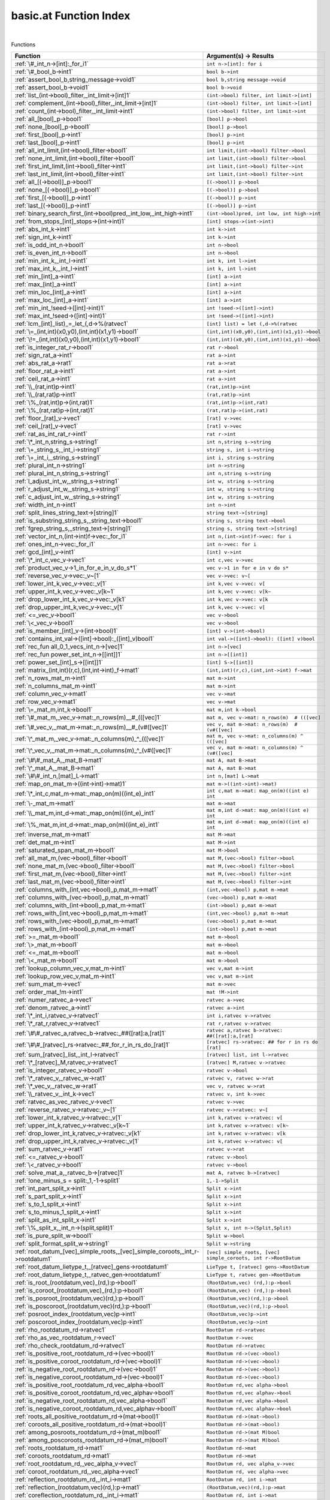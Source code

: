 .. _basic.at_index:

basic.at Function Index
=======================================================
|



Functions

.. list-table::
   :widths: 10 20
   :header-rows: 1

   * - Function
     - Argument(s) -> Results
   * - :ref:`\#_int_n->[int]:_for_i1`
     - ``int n->[int]: for i``
   * - :ref:`\#_bool_b->int1`
     - ``bool b->int``
   * - :ref:`assert_bool_b,string_message->void1`
     - ``bool b,string message->void``
   * - :ref:`assert_bool_b->void1`
     - ``bool b->void``
   * - :ref:`list_(int->bool)_filter,_int_limit->[int]1`
     - ``(int->bool) filter, int limit->[int]``
   * - :ref:`complement_(int->bool)_filter,_int_limit->[int]1`
     - ``(int->bool) filter, int limit->[int]``
   * - :ref:`count_(int->bool)_filter,_int_limit->int1`
     - ``(int->bool) filter, int limit->int``
   * - :ref:`all_[bool]_p->bool1`
     - ``[bool] p->bool``
   * - :ref:`none_[bool]_p->bool1`
     - ``[bool] p->bool``
   * - :ref:`first_[bool]_p->int1`
     - ``[bool] p->int``
   * - :ref:`last_[bool]_p->int1`
     - ``[bool] p->int``
   * - :ref:`all_int_limit,(int->bool)_filter->bool1`
     - ``int limit,(int->bool) filter->bool``
   * - :ref:`none_int_limit,(int->bool)_filter->bool1`
     - ``int limit,(int->bool) filter->bool``
   * - :ref:`first_int_limit,(int->bool)_filter->int1`
     - ``int limit,(int->bool) filter->int``
   * - :ref:`last_int_limit,(int->bool)_filter->int1`
     - ``int limit,(int->bool) filter->int``
   * - :ref:`all_[(->bool)]_p->bool1`
     - ``[(->bool)] p->bool``
   * - :ref:`none_[(->bool)]_p->bool1`
     - ``[(->bool)] p->bool``
   * - :ref:`first_[(->bool)]_p->int1`
     - ``[(->bool)] p->int``
   * - :ref:`last_[(->bool)]_p->int1`
     - ``[(->bool)] p->int``
   * - :ref:`binary_search_first_(int->bool)pred,_int_low,_int_high->int1`
     - ``(int->bool)pred, int low, int high->int``
   * - :ref:`from_stops_[int]_stops->(int->int)1`
     - ``[int] stops->(int->int)``
   * - :ref:`abs_int_k->int1`
     - ``int k->int``
   * - :ref:`sign_int_k->int1`
     - ``int k->int``
   * - :ref:`is_odd_int_n->bool1`
     - ``int n->bool``
   * - :ref:`is_even_int_n->bool1`
     - ``int n->bool``
   * - :ref:`min_int_k,_int_l->int1`
     - ``int k, int l->int``
   * - :ref:`max_int_k,_int_l->int1`
     - ``int k, int l->int``
   * - :ref:`min_[int]_a->int1`
     - ``[int] a->int``
   * - :ref:`max_[int]_a->int1`
     - ``[int] a->int``
   * - :ref:`min_loc_[int]_a->int1`
     - ``[int] a->int``
   * - :ref:`max_loc_[int]_a->int1`
     - ``[int] a->int``
   * - :ref:`min_int_!seed->([int]->int)1`
     - ``int !seed->([int]->int)``
   * - :ref:`max_int_!seed->([int]->int)1`
     - ``int !seed->([int]->int)``
   * - :ref:`lcm_[int]_list)_=_let_(,d->%(ratvec1`
     - ``[int] list) = let (,d->%(ratvec``
   * - :ref:`\=_(int,int)(x0,y0),(int,int)(x1,y1)->bool1`
     - ``(int,int)(x0,y0),(int,int)(x1,y1)->bool``
   * - :ref:`\!=_(int,int)(x0,y0),(int,int)(x1,y1)->bool1`
     - ``(int,int)(x0,y0),(int,int)(x1,y1)->bool``
   * - :ref:`is_integer_rat_r->bool1`
     - ``rat r->bool``
   * - :ref:`sign_rat_a->int1`
     - ``rat a->int``
   * - :ref:`abs_rat_a->rat1`
     - ``rat a->rat``
   * - :ref:`floor_rat_a->int1`
     - ``rat a->int``
   * - :ref:`ceil_rat_a->int1`
     - ``rat a->int``
   * - :ref:`\\_(rat,int)p->int1`
     - ``(rat,int)p->int``
   * - :ref:`\\_(rat,rat)p->int1`
     - ``(rat,rat)p->int``
   * - :ref:`\%_(rat,int)p->(int,rat)1`
     - ``(rat,int)p->(int,rat)``
   * - :ref:`\%_(rat,rat)p->(int,rat)1`
     - ``(rat,rat)p->(int,rat)``
   * - :ref:`floor_[rat]_v->vec1`
     - ``[rat] v->vec``
   * - :ref:`ceil_[rat]_v->vec1`
     - ``[rat] v->vec``
   * - :ref:`rat_as_int_rat_r->int1`
     - ``rat r->int``
   * - :ref:`\*_int_n,string_s->string1`
     - ``int n,string s->string``
   * - :ref:`\+_string_s,_int_i->string1`
     - ``string s, int i->string``
   * - :ref:`\+_int_i,_string_s->string1`
     - ``int i, string s->string``
   * - :ref:`plural_int_n->string1`
     - ``int n->string``
   * - :ref:`plural_int_n,string_s->string1`
     - ``int n,string s->string``
   * - :ref:`l_adjust_int_w,_string_s->string1`
     - ``int w, string s->string``
   * - :ref:`r_adjust_int_w,_string_s->string1`
     - ``int w, string s->string``
   * - :ref:`c_adjust_int_w,_string_s->string1`
     - ``int w, string s->string``
   * - :ref:`width_int_n->int1`
     - ``int n->int``
   * - :ref:`split_lines_string_text->[string]1`
     - ``string text->[string]``
   * - :ref:`is_substring_string_s,_string_text->bool1`
     - ``string s, string text->bool``
   * - :ref:`fgrep_string_s,_string_text->[string]1`
     - ``string s, string text->[string]``
   * - :ref:`vector_int_n,(int->int)f->vec:_for_i1`
     - ``int n,(int->int)f->vec: for i``
   * - :ref:`ones_int_n->vec:_for_i1`
     - ``int n->vec: for i``
   * - :ref:`gcd_[int]_v->int1`
     - ``[int] v->int``
   * - :ref:`\*_int_c,vec_v->vec1`
     - ``int c,vec v->vec``
   * - :ref:`product_vec_v->1_in_for_e_in_v_do_s*1`
     - ``vec v->1 in for e in v do s*``
   * - :ref:`reverse_vec_v->vec:_v~[1`
     - ``vec v->vec: v~[``
   * - :ref:`lower_int_k,vec_v->vec:_v[1`
     - ``int k,vec v->vec: v[``
   * - :ref:`upper_int_k,vec_v->vec:_v[k~1`
     - ``int k,vec v->vec: v[k~``
   * - :ref:`drop_lower_int_k,vec_v->vec:_v[k1`
     - ``int k,vec v->vec: v[k``
   * - :ref:`drop_upper_int_k,vec_v->vec:_v[1`
     - ``int k,vec v->vec: v[``
   * - :ref:`<=_vec_v->bool1`
     - ``vec v->bool``
   * - :ref:`\<_vec_v->bool1`
     - ``vec v->bool``
   * - :ref:`is_member_[int]_v->(int->bool)1`
     - ``[int] v->(int->bool)``
   * - :ref:`contains_int_val->([int]->bool):_([int]_v)bool1`
     - ``int val->([int]->bool): ([int] v)bool``
   * - :ref:`rec_fun all_0_1_vecs_int_n->[vec]1`
     - ``int n->[vec]``
   * - :ref:`rec_fun power_set_int_n->[[int]]1`
     - ``int n->[[int]]``
   * - :ref:`power_set_[int]_s->[[int]]1`
     - ``[int] S->[[int]]``
   * - :ref:`matrix_(int,int)(r,c),(int,int->int)_f->mat1`
     - ``(int,int)(r,c),(int,int->int) f->mat``
   * - :ref:`n_rows_mat_m->int1`
     - ``mat m->int``
   * - :ref:`n_columns_mat_m->int1`
     - ``mat m->int``
   * - :ref:`column_vec_v->mat1`
     - ``vec v->mat``
   * - :ref:`row_vec_v->mat1`
     - ``vec v->mat``
   * - :ref:`\=_mat_m,int_k->bool1`
     - ``mat m,int k->bool``
   * - :ref:`\#_mat_m,_vec_v->mat:_n_rows(m)__#_(([vec]1`
     - ``mat m, vec v->mat: n_rows(m)  # (([vec]``
   * - :ref:`\#_vec_v,_mat_m->mat:_n_rows(m)__#_(v#([vec]1`
     - ``vec v, mat m->mat: n_rows(m)  # (v#([vec]``
   * - :ref:`\^_mat_m,_vec_v->mat:_n_columns(m)_^_(([vec]1`
     - ``mat m, vec v->mat: n_columns(m) ^ (([vec]``
   * - :ref:`\^_vec_v,_mat_m->mat:_n_columns(m)_^_(v#([vec]1`
     - ``vec v, mat m->mat: n_columns(m) ^ (v#([vec]``
   * - :ref:`\#\#_mat_A,_mat_B->mat1`
     - ``mat A, mat B->mat``
   * - :ref:`\^_mat_A,_mat_B->mat1`
     - ``mat A, mat B->mat``
   * - :ref:`\#\#_int_n,[mat]_L->mat1`
     - ``int n,[mat] L->mat``
   * - :ref:`map_on_mat_m->((int->int)->mat)1`
     - ``mat m->((int->int)->mat)``
   * - :ref:`\*_int_c,mat_m->mat:_map_on(m)((int_e)_int1`
     - ``int c,mat m->mat: map_on(m)((int e) int``
   * - :ref:`\-_mat_m->mat1`
     - ``mat m->mat``
   * - :ref:`\\_mat_m,int_d->mat:_map_on(m)((int_e)_int1`
     - ``mat m,int d->mat: map_on(m)((int e) int``
   * - :ref:`\%_mat_m,int_d->mat:_map_on(m)((int_e)_int1`
     - ``mat m,int d->mat: map_on(m)((int e) int``
   * - :ref:`inverse_mat_m->mat1`
     - ``mat M->mat``
   * - :ref:`det_mat_m->int1`
     - ``mat M->int``
   * - :ref:`saturated_span_mat_m->bool1`
     - ``mat M->bool``
   * - :ref:`all_mat_m,(vec->bool)_filter->bool1`
     - ``mat M,(vec->bool) filter->bool``
   * - :ref:`none_mat_m,(vec->bool)_filter->bool1`
     - ``mat M,(vec->bool) filter->bool``
   * - :ref:`first_mat_m,(vec->bool)_filter->int1`
     - ``mat M,(vec->bool) filter->int``
   * - :ref:`last_mat_m,(vec->bool)_filter->int1`
     - ``mat M,(vec->bool) filter->int``
   * - :ref:`columns_with_(int,vec->bool)_p,mat_m->mat1`
     - ``(int,vec->bool) p,mat m->mat``
   * - :ref:`columns_with_(vec->bool)_p,mat_m->mat1`
     - ``(vec->bool) p,mat m->mat``
   * - :ref:`columns_with_(int->bool)_p,mat_m->mat1`
     - ``(int->bool) p,mat m->mat``
   * - :ref:`rows_with_(int,vec->bool)_p,mat_m->mat1`
     - ``(int,vec->bool) p,mat m->mat``
   * - :ref:`rows_with_(vec->bool)_p,mat_m->mat1`
     - ``(vec->bool) p,mat m->mat``
   * - :ref:`rows_with_(int->bool)_p,mat_m->mat1`
     - ``(int->bool) p,mat m->mat``
   * - :ref:`>=_mat_m->bool1`
     - ``mat m->bool``
   * - :ref:`\>_mat_m->bool1`
     - ``mat m->bool``
   * - :ref:`<=_mat_m->bool1`
     - ``mat m->bool``
   * - :ref:`\<_mat_m->bool1`
     - ``mat m->bool``
   * - :ref:`lookup_column_vec_v,mat_m->int1`
     - ``vec v,mat m->int``
   * - :ref:`lookup_row_vec_v,mat_m->int1`
     - ``vec v,mat m->int``
   * - :ref:`sum_mat_m->vec1`
     - ``mat m->vec``
   * - :ref:`order_mat_!m->int1`
     - ``mat !M->int``
   * - :ref:`numer_ratvec_a->vec1`
     - ``ratvec a->vec``
   * - :ref:`denom_ratvec_a->int1`
     - ``ratvec a->int``
   * - :ref:`\*_int_i,ratvec_v->ratvec1`
     - ``int i,ratvec v->ratvec``
   * - :ref:`\*_rat_r,ratvec_v->ratvec1`
     - ``rat r,ratvec v->ratvec``
   * - :ref:`\#\#_ratvec_a,ratvec_b->ratvec:_##([rat]:a,[rat]1`
     - ``ratvec a,ratvec b->ratvec: ##([rat]:a,[rat]``
   * - :ref:`\#\#_[ratvec]_rs->ratvec:_##_for_r_in_rs_do_[rat]1`
     - ``[ratvec] rs->ratvec: ## for r in rs do [rat]``
   * - :ref:`sum_[ratvec]_list,_int_l->ratvec1`
     - ``[ratvec] list, int l->ratvec``
   * - :ref:`\*_[ratvec]_M,ratvec_v->ratvec1`
     - ``[ratvec] M,ratvec v->ratvec``
   * - :ref:`is_integer_ratvec_v->bool1`
     - ``ratvec v->bool``
   * - :ref:`\*_ratvec_v,_ratvec_w->rat1`
     - ``ratvec v, ratvec w->rat``
   * - :ref:`\*_vec_v,_ratvec_w->rat1`
     - ``vec v, ratvec w->rat``
   * - :ref:`\\_ratvec_v,_int_k->vec1`
     - ``ratvec v, int k->vec``
   * - :ref:`ratvec_as_vec_ratvec_v->vec1`
     - ``ratvec v->vec``
   * - :ref:`reverse_ratvec_v->ratvec:_v~[1`
     - ``ratvec v->ratvec: v~[``
   * - :ref:`lower_int_k,ratvec_v->ratvec:_v[1`
     - ``int k,ratvec v->ratvec: v[``
   * - :ref:`upper_int_k,ratvec_v->ratvec:_v[k~1`
     - ``int k,ratvec v->ratvec: v[k~``
   * - :ref:`drop_lower_int_k,ratvec_v->ratvec:_v[k1`
     - ``int k,ratvec v->ratvec: v[k``
   * - :ref:`drop_upper_int_k,ratvec_v->ratvec:_v[1`
     - ``int k,ratvec v->ratvec: v[``
   * - :ref:`sum_ratvec_v->rat1`
     - ``ratvec v->rat``
   * - :ref:`<=_ratvec_v->bool1`
     - ``ratvec v->bool``
   * - :ref:`\<_ratvec_v->bool1`
     - ``ratvec v->bool``
   * - :ref:`solve_mat_a,_ratvec_b->[ratvec]1`
     - ``mat A, ratvec b->[ratvec]``
   * - :ref:`!one_minus_s = split:_1,-1->split1`
     - ``1,-1->Split``
   * - :ref:`int_part_split_x->int1`
     - ``Split x->int``
   * - :ref:`s_part_split_x->int1`
     - ``Split x->int``
   * - :ref:`s_to_1_split_x->int1`
     - ``Split x->int``
   * - :ref:`s_to_minus_1_split_x->int1`
     - ``Split x->int``
   * - :ref:`split_as_int_split_x->int1`
     - ``Split x->int``
   * - :ref:`\%_split_x,_int_n->(split,split)1`
     - ``Split x, int n->(Split,Split)``
   * - :ref:`is_pure_split_w->bool1`
     - ``Split w->bool``
   * - :ref:`split_format_split_w->string1`
     - ``Split w->string``
   * - :ref:`root_datum_[vec]_simple_roots,_[vec]_simple_coroots,_int_r->rootdatum1`
     - ``[vec] simple_roots, [vec] simple_coroots, int r->RootDatum``
   * - :ref:`root_datum_lietype_t,_[ratvec]_gens->rootdatum1`
     - ``LieType t, [ratvec] gens->RootDatum``
   * - :ref:`root_datum_lietype_t,_ratvec_gen->rootdatum1`
     - ``LieType t, ratvec gen->RootDatum``
   * - :ref:`is_root_(rootdatum,vec)_(rd,):p->bool1`
     - ``(RootDatum,vec) (rd,):p->bool``
   * - :ref:`is_coroot_(rootdatum,vec)_(rd,):p->bool1`
     - ``(RootDatum,vec) (rd,):p->bool``
   * - :ref:`is_posroot_(rootdatum,vec)(rd,):p->bool1`
     - ``(RootDatum,vec)(rd,):p->bool``
   * - :ref:`is_poscoroot_(rootdatum,vec)(rd,):p->bool1`
     - ``(RootDatum,vec)(rd,):p->bool``
   * - :ref:`posroot_index_(rootdatum,vec)p->int1`
     - ``(RootDatum,vec)p->int``
   * - :ref:`poscoroot_index_(rootdatum,vec)p->int1`
     - ``(RootDatum,vec)p->int``
   * - :ref:`rho_rootdatum_rd->ratvec1`
     - ``RootDatum rd->ratvec``
   * - :ref:`rho_as_vec_rootdatum_r->vec1`
     - ``RootDatum r->vec``
   * - :ref:`rho_check_rootdatum_rd->ratvec1`
     - ``RootDatum rd->ratvec``
   * - :ref:`is_positive_root_rootdatum_rd->(vec->bool)1`
     - ``RootDatum rd->(vec->bool)``
   * - :ref:`is_positive_coroot_rootdatum_rd->(vec->bool)1`
     - ``RootDatum rd->(vec->bool)``
   * - :ref:`is_negative_root_rootdatum_rd->(vec->bool)1`
     - ``RootDatum rd->(vec->bool)``
   * - :ref:`is_negative_coroot_rootdatum_rd->(vec->bool)1`
     - ``RootDatum rd->(vec->bool)``
   * - :ref:`is_positive_root_rootdatum_rd,vec_alpha->bool1`
     - ``RootDatum rd,vec alpha->bool``
   * - :ref:`is_positive_coroot_rootdatum_rd,vec_alphav->bool1`
     - ``RootDatum rd,vec alphav->bool``
   * - :ref:`is_negative_root_rootdatum_rd,vec_alpha->bool1`
     - ``RootDatum rd,vec alpha->bool``
   * - :ref:`is_negative_coroot_rootdatum_rd,vec_alphav->bool1`
     - ``RootDatum rd,vec alphav->bool``
   * - :ref:`roots_all_positive_rootdatum_rd->(mat->bool)1`
     - ``RootDatum rd->(mat->bool)``
   * - :ref:`coroots_all_positive_rootdatum_rd->(mat->bool)1`
     - ``RootDatum rd->(mat->bool)``
   * - :ref:`among_posroots_rootdatum_rd->(mat_m)bool1`
     - ``RootDatum rd->(mat M)bool``
   * - :ref:`among_poscoroots_rootdatum_rd->(mat_m)bool1`
     - ``RootDatum rd->(mat M)bool``
   * - :ref:`roots_rootdatum_rd->mat1`
     - ``RootDatum rd->mat``
   * - :ref:`coroots_rootdatum_rd->mat1`
     - ``RootDatum rd->mat``
   * - :ref:`root_rootdatum_rd,_vec_alpha_v->vec1`
     - ``RootDatum rd, vec alpha_v->vec``
   * - :ref:`coroot_rootdatum_rd,_vec_alpha->vec1`
     - ``RootDatum rd, vec alpha->vec``
   * - :ref:`reflection_rootdatum_rd,_int_i->mat1`
     - ``RootDatum rd, int i->mat``
   * - :ref:`reflection_(rootdatum,vec)(rd,):p->mat1`
     - ``(RootDatum,vec)(rd,):p->mat``
   * - :ref:`coreflection_rootdatum_rd,_int_i->mat1`
     - ``RootDatum rd, int i->mat``
   * - :ref:`coreflection_(rootdatum,vec)(rd,):p->mat1`
     - ``(RootDatum,vec)(rd,):p->mat``
   * - :ref:`reflect_rootdatum_rd,_int_i,_vec_v->vec1`
     - ``RootDatum rd, int i, vec v->vec``
   * - :ref:`reflect_rootdatum_rd,_vec_alpha,_vec_v->vec1`
     - ``RootDatum rd, vec alpha, vec v->vec``
   * - :ref:`coreflect_rootdatum_rd,_vec_v,_int_i->vec1`
     - ``RootDatum rd, vec v, int i->vec``
   * - :ref:`coreflect_rootdatum_rd,_vec_v,_vec_alpha->vec1`
     - ``RootDatum rd, vec v, vec alpha->vec``
   * - :ref:`reflect_rootdatum_rd,_int_i,_ratvec_v->ratvec1`
     - ``RootDatum rd, int i, ratvec v->ratvec``
   * - :ref:`reflect_rootdatum_rd,_vec_alpha,_ratvec_v->ratvec1`
     - ``RootDatum rd, vec alpha, ratvec v->ratvec``
   * - :ref:`coreflect_rootdatum_rd,_ratvec_v,_int_i->ratvec1`
     - ``RootDatum rd, ratvec v, int i->ratvec``
   * - :ref:`coreflect_rootdatum_rd,_ratvec_v,_vec_alpha->ratvec1`
     - ``RootDatum rd, ratvec v, vec alpha->ratvec``
   * - :ref:`left_reflect_rootdatum_rd,_int_i,_mat_m->mat1`
     - ``RootDatum rd, int i, mat M->mat``
   * - :ref:`left_reflect_rootdatum_rd,_vec_alpha,_mat_m->mat1`
     - ``RootDatum rd, vec alpha, mat M->mat``
   * - :ref:`right_reflect_rootdatum_rd,_mat_m,_int_i->mat1`
     - ``RootDatum rd, mat M, int i->mat``
   * - :ref:`right_reflect_rootdatum_rd,_mat_m,_vec_alpha->mat1`
     - ``RootDatum rd, mat M, vec alpha->mat``
   * - :ref:`conjugate_rootdatum_rd,_int_i,_mat_m->mat1`
     - ``RootDatum rd, int i, mat M->mat``
   * - :ref:`conjugate_rootdatum_rd,_vec_alpha,_mat_m->mat1`
     - ``RootDatum rd, vec alpha, mat M->mat``
   * - :ref:`singular_simple_indices_rootdatum_rd,ratvec_v->[int]1`
     - ``RootDatum rd,ratvec v->[int]``
   * - :ref:`is_imaginary_mat_theta->(vec->bool):_(vec_alpha)1`
     - ``mat theta->(vec->bool): (vec alpha)``
   * - :ref:`is_real_mat_theta->(vec->bool):_(vec_alpha)1`
     - ``mat theta->(vec->bool): (vec alpha)``
   * - :ref:`is_complex_mat_theta->(vec->bool):_(vec_alpha)1`
     - ``mat theta->(vec->bool): (vec alpha)``
   * - :ref:`imaginary_roots_rootdatum_rd,_mat_theta->mat1`
     - ``RootDatum rd, mat theta->mat``
   * - :ref:`real_roots_rootdatum_rd,_mat_theta->mat1`
     - ``RootDatum rd, mat theta->mat``
   * - :ref:`imaginary_coroots_rootdatum_rd,_mat_theta->mat1`
     - ``RootDatum rd, mat theta->mat``
   * - :ref:`real_coroots_rootdatum_rd,_mat_theta->mat1`
     - ``RootDatum rd, mat theta->mat``
   * - :ref:`imaginary_posroots_rootdatum_rd,mat_theta->mat1`
     - ``RootDatum rd,mat theta->mat``
   * - :ref:`real_posroots_rootdatum_rd,mat_theta->mat1`
     - ``RootDatum rd,mat theta->mat``
   * - :ref:`imaginary_poscoroots_rootdatum_rd,mat_theta->mat1`
     - ``RootDatum rd,mat theta->mat``
   * - :ref:`real_poscoroots_rootdatum_rd,mat_theta->mat1`
     - ``RootDatum rd,mat theta->mat``
   * - :ref:`imaginary_sys_(rootdatum,mat)p->(mat,mat)1`
     - ``(RootDatum,mat)p->(mat,mat)``
   * - :ref:`real_sys_(rootdatum,mat)p->(mat,mat)1`
     - ``(RootDatum,mat)p->(mat,mat)``
   * - :ref:`is_dominant_rootdatum_rd,_ratvec_v->bool1`
     - ``RootDatum rd, ratvec v->bool``
   * - :ref:`is_strictly_dominant_rootdatum_rd,_ratvec_v->bool1`
     - ``RootDatum rd, ratvec v->bool``
   * - :ref:`is_regular_rootdatum_rd,ratvec_v->bool1`
     - ``RootDatum rd,ratvec v->bool``
   * - :ref:`is_integral_rootdatum_rd,_ratvec_v->bool1`
     - ``RootDatum rd, ratvec v->bool``
   * - :ref:`radical_basis_rootdatum_rd->mat1`
     - ``RootDatum rd->mat``
   * - :ref:`coradical_basis_rootdatum_rd->mat1`
     - ``RootDatum rd->mat``
   * - :ref:`is_semisimple_rootdatum_rd->bool1`
     - ``RootDatum rd->bool``
   * - :ref:`derived_is_simply_connected_rootdatum_rd->bool1`
     - ``RootDatum rd->bool``
   * - :ref:`has_connected_center_rootdatum_rd->bool1`
     - ``RootDatum rd->bool``
   * - :ref:`is_simply_connected_rootdatum_rd->bool1`
     - ``RootDatum rd->bool``
   * - :ref:`is_adjoint_rootdatum_rd->bool1`
     - ``RootDatum rd->bool``
   * - :ref:`derived_rootdatum_rd->rootdatum1`
     - ``RootDatum rd->RootDatum``
   * - :ref:`mod_central_torus_rootdatum_rd->rootdatum1`
     - ``RootDatum rd->RootDatum``
   * - :ref:`adjoint_rootdatum_rd->rootdatum1`
     - ``RootDatum rd->RootDatum``
   * - :ref:`is_simple_for_vec_dual_two_rho->(vec->bool)1`
     - ``vec dual_two_rho->(vec->bool)``
   * - :ref:`simple_from_positive_mat_posroots,mat_poscoroots->(mat,mat)1`
     - ``mat posroots,mat poscoroots->(mat,mat)``
   * - :ref:`fundamental_weights_rootdatum_rd->[ratvec]1`
     - ``RootDatum rd->[ratvec]``
   * - :ref:`fundamental_coweights_rootdatum_rd->[ratvec]1`
     - ``RootDatum rd->[ratvec]``
   * - :ref:`\!=_InnerClass_x,InnerClass_y->bool1`
     - ``InnerClass x,InnerClass y->bool``
   * - :ref:`dual_integral_innerclass_ic,_ratvec_gamma->innerclass1`
     - ``InnerClass ic, ratvec gamma->InnerClass``
   * - :ref:`cartan_classes_innerclass_ic->[cartanclass]1`
     - ``InnerClass ic->[CartanClass]``
   * - :ref:`print_cartan_info_cartanclass_cc->void1`
     - ``CartanClass cc->void``
   * - :ref:`fundamental_cartan_innerclass_ic->cartanclass1`
     - ``InnerClass ic->CartanClass``
   * - :ref:`most_split_cartan_innerclass_ic->cartanclass1`
     - ``InnerClass ic->CartanClass``
   * - :ref:`compact_rank_cartanclass_cc->int1`
     - ``CartanClass cc->int``
   * - :ref:`split_rank_cartanclass_cc->int1`
     - ``CartanClass cc->int``
   * - :ref:`compact_rank_innerclass_g->int1`
     - ``InnerClass G->int``
   * - :ref:`split_rank_realform_g->int1`
     - ``RealForm G->int``
   * - :ref:`\=_CartanClass_H,CartanClass_J->bool1`
     - ``CartanClass H,CartanClass J->bool``
   * - :ref:`number_cartanclass_h,realform_g->int1`
     - ``CartanClass H,RealForm G->int``
   * - :ref:`\!=_RealForm_f,_RealForm_g->bool1`
     - ``RealForm f, RealForm g->bool``
   * - :ref:`form_name_realform_f->string1`
     - ``RealForm f->string``
   * - :ref:`real_forms_innerclass_ic->[realform]1`
     - ``InnerClass ic->[RealForm]``
   * - :ref:`dual_real_forms_innerclass_ic->[realform]1`
     - ``InnerClass ic->[RealForm]``
   * - :ref:`is_quasisplit_realform_g->bool1`
     - ``RealForm G->bool``
   * - :ref:`is_quasicompact_realform_g->bool1`
     - ``RealForm G->bool``
   * - :ref:`split_form_rootdatum_r->realform1`
     - ``RootDatum r->RealForm``
   * - :ref:`split_form_lietype_t->realform1`
     - ``LieType t->RealForm``
   * - :ref:`quasicompact_form_innerclass_ic->realform1`
     - ``InnerClass ic->RealForm``
   * - :ref:`is_compatible_realform_f,_realform_g->bool1`
     - ``RealForm f, RealForm g->bool``
   * - :ref:`is_compact_realform_g->bool1`
     - ``RealForm G->bool``
   * - :ref:`\!=_KGBElt_x,KGBElt_y->bool1`
     - ``KGBElt x,KGBElt y->bool``
   * - :ref:`root_datum_kgbelt_x->rootdatum1`
     - ``KGBElt x->RootDatum``
   * - :ref:`inner_class_kgbelt_x->innerclass1`
     - ``KGBElt x->InnerClass``
   * - :ref:`kgb_realform_rf->[kgbelt]:_for_i1`
     - ``RealForm rf->[KGBElt]: for i``
   * - :ref:`kgb_cartanclass_h,realform_g->[kgbelt]1`
     - ``CartanClass H,RealForm G->[KGBElt]``
   * - :ref:`kgb_elt_(innerclass,_mat,_ratvec)_(,theta,v):all->kgbelt1`
     - ``(InnerClass, mat, ratvec) (,theta,v):all->KGBElt``
   * - :ref:`kgb_elt_rootdatum_rd,_mat_theta,_ratvec_v->kgbelt1`
     - ``RootDatum rd, mat theta, ratvec v->KGBElt``
   * - :ref:`cartan_class_innerclass_ic,_mat_theta->cartanclass1`
     - ``InnerClass ic, mat theta->CartanClass``
   * - :ref:`status_vec_alpha,kgbelt_x->int1`
     - ``vec alpha,KGBElt x->int``
   * - :ref:`cross_vec_alpha,kgbelt_x->kgbelt1`
     - ``vec alpha,KGBElt x->KGBElt``
   * - :ref:`cayley_vec_alpha,kgbelt_x->kgbelt1`
     - ``vec alpha,KGBElt x->KGBElt``
   * - :ref:`w_cross_[int]_w,kgbelt_x->kgbelt1`
     - ``[int] w,KGBElt x->KGBElt``
   * - :ref:`kgb_status_text_int_i->string1`
     - ``int i->string``
   * - :ref:`status_text_(int,kgbelt)p->string1`
     - ``(int,KGBElt)p->string``
   * - :ref:`status_text_(vec,kgbelt)p->string1`
     - ``(vec,KGBElt)p->string``
   * - :ref:`status_texts_kgbelt_x->[string]1`
     - ``KGBElt x->[string]``
   * - :ref:`is_imaginary_kgbelt_x->(vec->bool)1`
     - ``KGBElt x->(vec->bool)``
   * - :ref:`is_real_kgbelt_x->(vec->bool)1`
     - ``KGBElt x->(vec->bool)``
   * - :ref:`is_complex_kgbelt_x->(vec->bool)1`
     - ``KGBElt x->(vec->bool)``
   * - :ref:`imaginary_posroots_kgbelt_x->mat1`
     - ``KGBElt x->mat``
   * - :ref:`real_posroots_kgbelt_x->mat1`
     - ``KGBElt x->mat``
   * - :ref:`imaginary_poscoroots_kgbelt_x->mat1`
     - ``KGBElt x->mat``
   * - :ref:`real_poscoroots_kgbelt_x->mat1`
     - ``KGBElt x->mat``
   * - :ref:`imaginary_sys_kgbelt_x->(mat,mat)1`
     - ``KGBElt x->(mat,mat)``
   * - :ref:`real_sys_kgbelt_x->(mat,mat)1`
     - ``KGBElt x->(mat,mat)``
   * - :ref:`rho_i_kgbelt_x->ratvec1`
     - ``KGBElt x->ratvec``
   * - :ref:`rho_r_kgbelt_x->ratvec1`
     - ``KGBElt x->ratvec``
   * - :ref:`rho_check_i_kgbelt_x->ratvec1`
     - ``KGBElt x->ratvec``
   * - :ref:`rho_check_r_kgbelt_x->ratvec1`
     - ``KGBElt x->ratvec``
   * - :ref:`rho_i_(rootdatum,mat)_rd_theta->ratvec1`
     - ``(RootDatum,mat) rd_theta->ratvec``
   * - :ref:`rho_r_(rootdatum,mat)_rd_theta->ratvec1`
     - ``(RootDatum,mat) rd_theta->ratvec``
   * - :ref:`rho_check_i_(rootdatum,mat)_rd_theta->ratvec1`
     - ``(RootDatum,mat) rd_theta->ratvec``
   * - :ref:`rho_check_r_(rootdatum,mat)_rd_theta->ratvec1`
     - ``(RootDatum,mat) rd_theta->ratvec``
   * - :ref:`is_compact_kgbelt_x->(vec->bool)1`
     - ``KGBElt x->(vec->bool)``
   * - :ref:`is_noncompact_kgbelt_x->(vec->bool)1`
     - ``KGBElt x->(vec->bool)``
   * - :ref:`is_compact_imaginary_kgbelt_x->(vec->bool)1`
     - ``KGBElt x->(vec->bool)``
   * - :ref:`is_noncompact_imaginary_kgbelt_x->(vec->bool)1`
     - ``KGBElt x->(vec->bool)``
   * - :ref:`compact_posroots_kgbelt_x->mat1`
     - ``KGBElt x->mat``
   * - :ref:`noncompact_posroots_kgbelt_x->mat1`
     - ``KGBElt x->mat``
   * - :ref:`rho_ci_kgbelt_x->ratvec1`
     - ``KGBElt x->ratvec``
   * - :ref:`rho_nci_kgbelt_x->ratvec1`
     - ``KGBElt x->ratvec``
   * - :ref:`is_imaginary_vec_v,kgbelt_x->bool1`
     - ``vec v,KGBElt x->bool``
   * - :ref:`is_real_vec_v,kgbelt_x->bool1`
     - ``vec v,KGBElt x->bool``
   * - :ref:`is_complex_vec_v,kgbelt_x->bool1`
     - ``vec v,KGBElt x->bool``
   * - :ref:`is_compact_imaginary_vec_v,kgbelt_x->bool1`
     - ``vec v,KGBElt x->bool``
   * - :ref:`is_noncompact_imaginary_vec_v,kgbelt_x->bool1`
     - ``vec v,KGBElt x->bool``
   * - :ref:`print_kgb_kgbelt_x->void1`
     - ``KGBElt x->void``
   * - :ref:`no_cminus_roots_kgbelt_x->bool1`
     - ``KGBElt x->bool``
   * - :ref:`no_cplus_roots_kgbelt_x->bool1`
     - ``KGBElt x->bool``
   * - :ref:`blocks_innerclass_ic->[block]1`
     - ``InnerClass ic->[Block]``
   * - :ref:`raw_kl_(realform,realform)_p->(mat,[vec],vec)1`
     - ``(RealForm,RealForm) p->(mat,[vec],vec)``
   * - :ref:`dual_kl_(realform,realform)_p->(mat,[vec],vec)1`
     - ``(RealForm,RealForm) p->(mat,[vec],vec)``
   * - :ref:`print_block_(realform,realform)_p->void1`
     - ``(RealForm,RealForm) p->void``
   * - :ref:`print_blocku_(realform,realform)_p->void1`
     - ``(RealForm,RealForm) p->void``
   * - :ref:`print_blockd_(realform,realform)_p->void1`
     - ``(RealForm,RealForm) p->void``
   * - :ref:`print_kl_basis_(realform,realform)_p->void1`
     - ``(RealForm,RealForm) p->void``
   * - :ref:`print_prim_kl_(realform,realform)_p->void1`
     - ``(RealForm,RealForm) p->void``
   * - :ref:`print_kl_list_(realform,realform)_p->void1`
     - ``(RealForm,RealForm) p->void``
   * - :ref:`print_w_cells_(realform,realform)_p->void1`
     - ``(RealForm,RealForm) p->void``
   * - :ref:`print_w_graph_(realform,realform)_p->void1`
     - ``(RealForm,RealForm) p->void``
   * - :ref:`\!=_Param_x,Param_y->bool1`
     - ``Param x,Param y->bool``
   * - :ref:`equals_param_p,param_q->bool1`
     - ``Param p,Param q->bool``
   * - :ref:`root_datum_param_p->rootdatum1`
     - ``Param p->RootDatum``
   * - :ref:`inner_class_param_p->innerclass1`
     - ``Param p->InnerClass``
   * - :ref:`null_module_param_p->parampol1`
     - ``Param p->ParamPol``
   * - :ref:`\*_Param_p,rat_f->Param1`
     - ``Param p,rat f->Param``
   * - :ref:`x_param_p->kgbelt1`
     - ``Param p->KGBElt``
   * - :ref:`lambda_minus_rho_param_p->vec1`
     - ``Param p->vec``
   * - :ref:`lambda_param_p->ratvec1`
     - ``Param p->ratvec``
   * - :ref:`infinitesimal_character_param_p->ratvec1`
     - ``Param p->ratvec``
   * - :ref:`nu_param_p->ratvec1`
     - ``Param p->ratvec``
   * - :ref:`cartan_class_param_p->cartanclass1`
     - ``Param p->CartanClass``
   * - :ref:`integrality_datum_param_p->rootdatum1`
     - ``Param p->RootDatum``
   * - :ref:`is_regular_param_p->bool1`
     - ``Param p->bool``
   * - :ref:`survives_param_p->bool1`
     - ``Param p->bool``
   * - :ref:`trivial_realform_g->param1`
     - ``RealForm G->Param``
   * - :ref:`w_cross_[int]_w,param_p->param1`
     - ``[int] w,Param p->Param``
   * - :ref:`parameter_realform_g,int_x,ratvec_lambda,ratvec_nu->param1`
     - ``RealForm G,int x,ratvec lambda,ratvec nu->Param``
   * - :ref:`parameter_kgbelt_x,ratvec_lambda,ratvec_nu->param1`
     - ``KGBElt x,ratvec lambda,ratvec nu->Param``
   * - :ref:`parameter_gamma_kgbelt_x,_ratvec_lambda,_ratvec_gamma->param1`
     - ``KGBElt x, ratvec lambda, ratvec gamma->Param``
   * - :ref:`singular_block_param_p->([param],int)1`
     - ``Param p->([Param],int)``
   * - :ref:`block_of_param_p->[param]1`
     - ``Param p->[Param]``
   * - :ref:`singular_block_of_param_p->[param]1`
     - ``Param p->[Param]``
   * - :ref:`imaginary_type_int_s,_param_p->int1`
     - ``int s, Param p->int``
   * - :ref:`real_type_int_s,param_p->int1`
     - ``int s,Param p->int``
   * - :ref:`imaginary_type_vec_alpha,_param_p->int1`
     - ``vec alpha, Param p->int``
   * - :ref:`real_type_vec_alpha,_param_p->int1`
     - ``vec alpha, Param p->int``
   * - :ref:`is_nonparity_int_s,param_p->bool1`
     - ``int s,Param p->bool``
   * - :ref:`is_parity_int_s,param_p->bool1`
     - ``int s,Param p->bool``
   * - :ref:`is_nonparity_vec_alpha,param_p->bool1`
     - ``vec alpha,Param p->bool``
   * - :ref:`is_parity_vec_alpha,param_p->bool1`
     - ``vec alpha,Param p->bool``
   * - :ref:`status_vec_alpha,param_p->int1`
     - ``vec alpha,Param p->int``
   * - :ref:`status_int_s,param_p->int1`
     - ``int s,Param p->int``
   * - :ref:`block_status_text_int_i->string1`
     - ``int i->string``
   * - :ref:`status_text_int_s,param_p->string1`
     - ``int s,Param p->string``
   * - :ref:`status_texts_param_p->[string]1`
     - ``Param p->[string]``
   * - :ref:`status_text_(vec,param)_ap->string1`
     - ``(vec,Param) ap->string``
   * - :ref:`parity_poscoroots_param_p->mat1`
     - ``Param p->mat``
   * - :ref:`nonparity_poscoroots_param_p->mat1`
     - ``Param p->mat``
   * - :ref:`is_descent_int_s,param_p->bool1`
     - ``int s,Param p->bool``
   * - :ref:`tau_bitset_param_p->((int->bool),int)1`
     - ``Param p->((int->bool),int)``
   * - :ref:`tau_param_p->[int]1`
     - ``Param p->[int]``
   * - :ref:`tau_complement_param_p->[int]1`
     - ``Param p->[int]``
   * - :ref:`is_descent_(vec,param)_ap->bool1`
     - ``(vec,Param) ap->bool``
   * - :ref:`lookup_param_p,_[param]_block->int1`
     - ``Param p, [Param] block->int``
   * - :ref:`null_module_parampol_p->parampol1`
     - ``ParamPol P->ParamPol``
   * - :ref:`\-_ParamPol_P->ParamPol1`
     - ``ParamPol P->ParamPol``
   * - :ref:`first_param_parampol_p->param1`
     - ``ParamPol P->Param``
   * - :ref:`last_param_parampol_p->param1`
     - ``ParamPol P->Param``
   * - :ref:`s_to_1_parampol_p->parampol1`
     - ``ParamPol P->ParamPol``
   * - :ref:`s_to_minus_1_parampol_p->parampol1`
     - ``ParamPol P->ParamPol``
   * - :ref:`\-_ParamPol_a,_(Split,Param)_(c,p)->ParamPol1`
     - ``ParamPol a, (Split,Param) (c,p)->ParamPol``
   * - :ref:`\*_ParamPol_P,_rat_f->ParamPol1`
     - ``ParamPol P, rat f->ParamPol``
   * - :ref:`divide_by_int_n,_parampol_p->parampol1`
     - ``int n, ParamPol P->ParamPol``
   * - :ref:`root_datum_parampol_p->rootdatum1`
     - ``ParamPol P->RootDatum``
   * - :ref:`virtual_param_p->parampol1`
     - ``Param p->ParamPol``
   * - :ref:`virtual_realform_g,_[param]_ps->parampol1`
     - ``RealForm G, [Param] ps->ParamPol``
   * - :ref:`pol_format_parampol_p->void1`
     - ``ParamPol P->void``
   * - :ref:`infinitesimal_character_parampol_p->ratvec1`
     - ``ParamPol P->ratvec``
   * - :ref:`separate_by_infinitesimal_character_parampol_p->[(ratvec,parampol)]1`
     - ``ParamPol P->[(ratvec,ParamPol)]``
   * - :ref:`is_pure_parampol_p->bool1`
     - ``ParamPol P->bool``
   * - :ref:`purity_parampol_p->(int,int,int)1`
     - ``ParamPol P->(int,int,int)``
   * - :ref:`find_[int]_v,_int_k->int:______first(#v,(int_i)bool1`
     - ``[int] v, int k->int:      first(#v,(int i)bool``
   * - :ref:`find_[param]_p,param_p->int:___first(#p,(int_i)bool1`
     - ``[Param] P,Param p->int:   first(#P,(int i)bool``
   * - :ref:`find_[kgbelt]_s,kgbelt_x->int:_first(#s,(int_i)bool1`
     - ``[KGBElt] S,KGBElt x->int: first(#S,(int i)bool``
   * - :ref:`find_[vec]_s,vec_v->int:_______first(#s,(int_i)bool1`
     - ``[vec] S,vec v->int:       first(#S,(int i)bool``
   * - :ref:`in_string_list_string_s,[string]_s->bool1`
     - ``string s,[string] S->bool``
   * - :ref:`delete_[int]_v,_int_k->[int]:_____v[:k]##v[k+11`
     - ``[int] v, int k->[int]:     v[:k]##v[k+1``
   * - :ref:`delete_[vec]_v,_int_k->[vec]:_____v[:k]##v[k+11`
     - ``[vec] v, int k->[vec]:     v[:k]##v[k+1``
   * - :ref:`delete_[ratvec]_v,_int_k->[ratvec]:__v[:k]##v[k+11`
     - ``[ratvec] v, int k->[ratvec]:  v[:k]##v[k+1``
   * - :ref:`delete_[[ratvec]]_v,_int_k->[[ratvec]]:v[:k]##v[k+11`
     - ``[[ratvec]] v, int k->[[ratvec]]:v[:k]##v[k+1``
   * - :ref:`delete_[[vec]]_v,_int_k->[[vec]]:___v[:k]##v[k+11`
     - ``[[vec]] v, int k->[[vec]]:   v[:k]##v[k+1``
   * - :ref:`delete_[parampol]_p,_int_k->[parampol]:p[:k]##p[k+11`
     - ``[ParamPol] P, int k->[ParamPol]:P[:k]##P[k+1``
   * - :ref:`imaginary_roots_and_coroots_(rootdatum,_mat)p->(mat,mat)1`
     - ``(RootDatum, mat)p->(mat,mat)``
   * - :ref:`imaginary_roots_and_coroots_kgbelt_x->(mat,mat)1`
     - ``KGBElt x->(mat,mat)``
   * - :ref:`real_roots_and_coroots_(rootdatum,_mat)p->(mat,mat)1`
     - ``(RootDatum, mat)p->(mat,mat)``
   * - :ref:`real_roots_and_coroots_kgbelt_x->(mat,mat)1`
     - ``KGBElt x->(mat,mat)``
   * - :ref:`complex_posroots_rootdatum_rd,mat_theta->mat1`
     - ``RootDatum rd,mat theta->mat``
   * - :ref:`complex_posroots_kgbelt_x->mat1`
     - ``KGBElt x->mat``
   * - :ref:`pad_string_s,int_padding->string1`
     - ``string s,int padding->string``
   * - :ref:`monomials_parampol_p->[param]1`
     - ``ParamPol P->[Param]``
   * - :ref:`monomial_parampol_p,int_i->param1`
     - ``ParamPol P,int i->Param``
